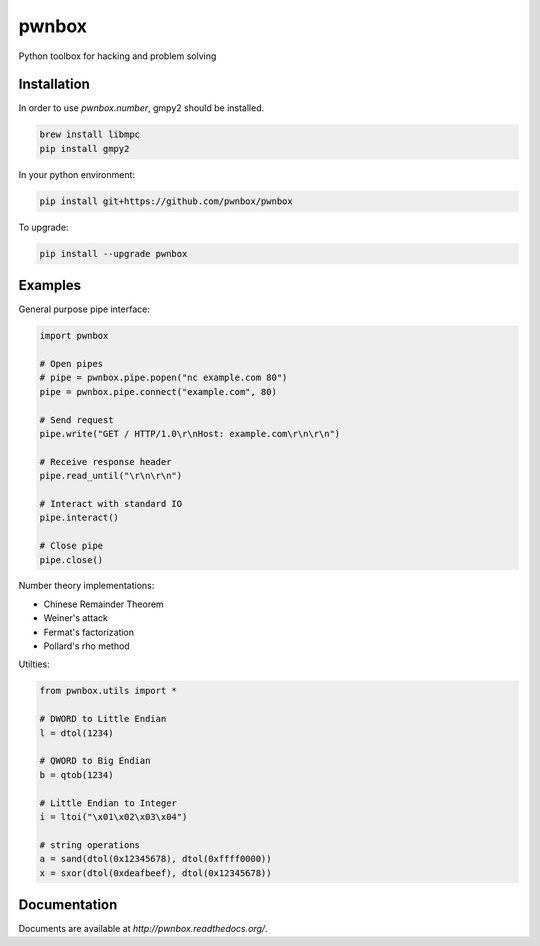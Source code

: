 ======
pwnbox
======

.. image:: https://travis-ci.org/pwnbox/pwnbox.svg?branch=master
    :target: https://travis-ci.org/pwnbox/pwnbox

.. image:: https://readthedocs.org/projects/pwnbox/badge/?version=latest
    :target: http://pwnbox.readthedocs.org/en/latest/?badge=latest

Python toolbox for hacking and problem solving

Installation
============

In order to use `pwnbox.number`, gmpy2 should be installed.

.. code-block:: bash

  brew install libmpc
  pip install gmpy2

In your python environment:

.. code-block:: bash

	pip install git+https://github.com/pwnbox/pwnbox

To upgrade:

.. code-block:: bash

	pip install --upgrade pwnbox

Examples
========

General purpose pipe interface:

.. code-block:: python

    import pwnbox

    # Open pipes
    # pipe = pwnbox.pipe.popen("nc example.com 80")
    pipe = pwnbox.pipe.connect("example.com", 80)

    # Send request
    pipe.write("GET / HTTP/1.0\r\nHost: example.com\r\n\r\n")

    # Receive response header
    pipe.read_until("\r\n\r\n")

    # Interact with standard IO
    pipe.interact()

    # Close pipe
    pipe.close()

Number theory implementations:

- Chinese Remainder Theorem
- Weiner's attack
- Fermat's factorization
- Pollard's rho method


Utilties:

.. code-block:: python

    from pwnbox.utils import *

    # DWORD to Little Endian
    l = dtol(1234)

    # QWORD to Big Endian
    b = qtob(1234)

    # Little Endian to Integer
    i = ltoi("\x01\x02\x03\x04")

    # string operations
    a = sand(dtol(0x12345678), dtol(0xffff0000))
    x = sxor(dtol(0xdeafbeef), dtol(0x12345678))

Documentation
=============

Documents are available at `http://pwnbox.readthedocs.org/`.
